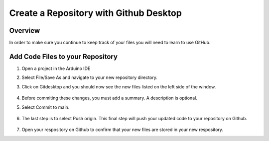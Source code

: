 Create a Repository with Github Desktop
=================

Overview
---------
In order to make sure you continue to keep track of your files you will need to learn to use GitHub.


Add Code Files to your Repository
------------------------------

#. Open a project in the Arduino IDE
#. Select File/Save As and navigate to your new repository directory. 
#. Click on Gitdesktop and you should now see the new files listed on the left side of the window. 

   .. figure:: images/newfiles.PNG
      :width: 400px

#. Before commiting these changes, you must add a summary. A description is optional. 
#. Select Commit to main. 

   .. figure:: images/commit.PNG
      :width: 400px

#. The last step is to select Push origin. This final step will push your updated code to your repository on Github.

   .. figure:: images/psuh.PNG
      :width: 600px

#. Open your respository on Github to confirm that your new files are stored in your new respository.

